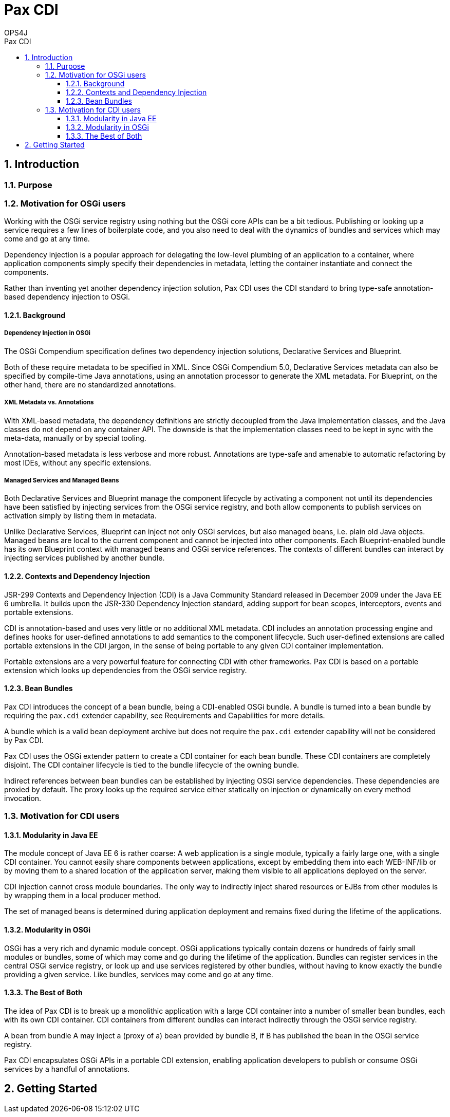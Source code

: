 = Pax CDI
OPS4J 
:doctype: book 
:toc: left 
:toclevels: 3
:toc-position: left 
:toc-title: Pax CDI
:numbered:

// Push titles down one level
:leveloffset: 1

++++ 
<link rel="stylesheet" href="http://cdnjs.cloudflare.com/ajax/libs/font-awesome/3.1.0/css/font-awesome.min.css">
++++

:icons: font

= Introduction

== Purpose

== Motivation for OSGi users

Working with the OSGi service registry using nothing but the OSGi core APIs can be a bit tedious. 
Publishing or looking up a service requires a few lines of boilerplate code, and you also need to 
deal with the dynamics of bundles and services which may come and go at any time.

Dependency injection is a popular approach for delegating the low-level plumbing of an application 
to a container, where application components simply specify their dependencies in metadata, 
letting the container instantiate and connect the components.

Rather than inventing yet another dependency injection solution, Pax CDI uses the CDI standard to 
bring type-safe annotation-based dependency injection to OSGi.

=== Background

==== Dependency Injection in OSGi

The OSGi Compendium specification defines two dependency injection solutions, Declarative Services 
and Blueprint.

Both of these require metadata to be specified in XML. Since OSGi Compendium 5.0, Declarative 
Services metadata can also be specified by compile-time Java annotations, using an annotation 
processor to generate the XML metadata. For Blueprint, on the other hand, there are no standardized 
annotations.

==== XML Metadata vs. Annotations

With XML-based metadata, the dependency definitions are strictly decoupled from the Java 
implementation classes, and the Java classes do not depend on any container API. The downside 
is that the implementation classes need to be kept in sync with the meta-data, manually or 
by special tooling.

Annotation-based metadata is less verbose and more robust. Annotations are type-safe and amenable 
to automatic refactoring by most IDEs, without any specific extensions.

==== Managed Services and Managed Beans

Both Declarative Services and Blueprint manage the component lifecycle by activating a component 
not until its dependencies have been satisfied by injecting services from the OSGi service 
registry, and both allow components to publish services on activation simply by listing them in 
metadata.

Unlike Declarative Services, Blueprint can inject not only OSGi services, but also managed beans, 
i.e. plain old Java objects. Managed beans are local to the current component and cannot be 
injected into other components. Each Blueprint-enabled bundle has its own Blueprint context 
with managed beans and OSGi service references. The contexts of different bundles can interact 
by injecting services published by another bundle.

=== Contexts and Dependency Injection

JSR-299 Contexts and Dependency Injection (CDI) is a Java Community Standard released in 
December 2009 under the Java EE 6 umbrella. It builds upon the JSR-330 Dependency Injection 
standard, adding support for bean scopes, interceptors, events and portable extensions.

CDI is annotation-based and uses very little or no additional XML metadata. CDI includes an 
annotation processing engine and defines hooks for user-defined annotations to add semantics to 
the component lifecycle. Such user-defined extensions are called portable extensions in the 
CDI jargon, in the sense of being portable to any given CDI container implementation.

Portable extensions are a very powerful feature for connecting CDI with other frameworks. 
Pax CDI is based on a portable extension which looks up dependencies from the OSGi service registry.

=== Bean Bundles

Pax CDI introduces the concept of a bean bundle, being a CDI-enabled OSGi bundle. A bundle is 
turned into a bean bundle by requiring the `pax.cdi` extender capability, see 
Requirements and Capabilities for more details.

A bundle which is a valid bean deployment archive but does not require the `pax.cdi` extender 
capability will not be considered by Pax CDI.

Pax CDI uses the OSGi extender pattern to create a CDI container for each bean bundle. These CDI 
containers are completely disjoint. The CDI container lifecycle is tied to the bundle 
lifecycle of the owning bundle.

Indirect references between bean bundles can be established by injecting OSGi service dependencies. 
These dependencies are proxied by default. The proxy looks up the required service either 
statically on injection or dynamically on every method invocation.




== Motivation for CDI users


=== Modularity in Java EE

The module concept of Java EE 6 is rather coarse: A web application is a single module, typically a 
fairly large one, with a single CDI container. You cannot easily share components between 
applications, except by embedding them into each WEB-INF/lib or by moving them to a shared 
location of the application server, making them visible to all applications deployed on the server.

CDI injection cannot cross module boundaries. The only way to indirectly inject shared resources or 
EJBs from other modules is by wrapping them in a local producer method.

The set of managed beans is determined during application deployment and remains fixed during the 
lifetime of the applications.

=== Modularity in OSGi

OSGi has a very rich and dynamic module concept. OSGi applications typically contain dozens or 
hundreds of fairly small modules or bundles, some of which may come and go during the lifetime of 
the application. Bundles can register services in the central OSGi service registry, or look up and 
use services registered by other bundles, without having to know exactly the bundle providing a 
given service. Like bundles, services may come and go at any time.

=== The Best of Both

The idea of Pax CDI is to break up a monolithic application with a large CDI container into a 
number of smaller bean bundles, each with its own CDI container. CDI containers from different 
bundles can interact indirectly through the OSGi service registry.

A bean from bundle A may inject a (proxy of a) bean provided by bundle B, if B has published the 
bean in the OSGi service registry.

Pax CDI encapsulates OSGi APIs in a portable CDI extension, enabling application developers to 
publish or consume OSGi services by a handful of annotations.


= Getting Started



// Return to normal title levels 
:leveloffset: 0
